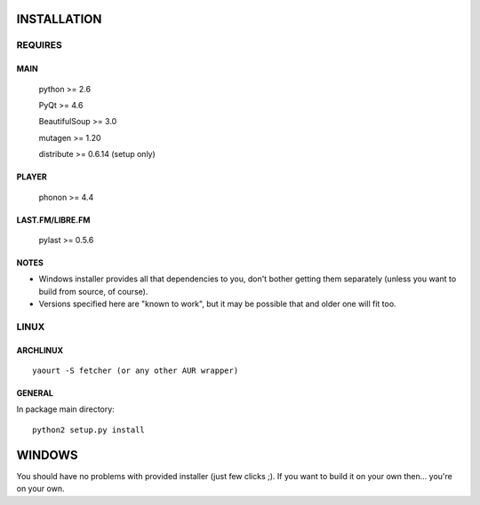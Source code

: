 INSTALLATION
============
REQUIRES
--------
MAIN
****
    python >= 2.6

    PyQt >= 4.6

    BeautifulSoup >= 3.0

    mutagen >= 1.20

    distribute >= 0.6.14 (setup only)
PLAYER
******
    phonon >= 4.4
LAST.FM/LIBRE.FM
****************
    pylast >= 0.5.6
NOTES
*****
- Windows installer provides all that dependencies to you, don't bother getting them separately (unless you want to build from source, of course).
- Versions specified here are "known to work", but it may be possible that and older one will fit too.
LINUX
-----
ARCHLINUX
*********
::

    yaourt -S fetcher (or any other AUR wrapper)

GENERAL
*******
In package main directory::

    python2 setup.py install

WINDOWS
=======
You should have no problems with provided installer (just few clicks ;). If you want to build it on your own then... you're on your own.

